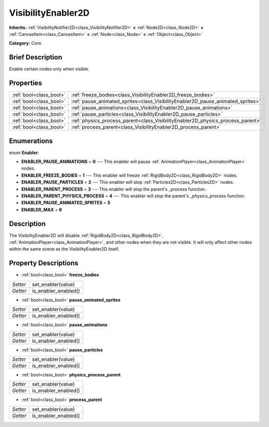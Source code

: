 .. Generated automatically by doc/tools/makerst.py in Godot's source tree.
.. DO NOT EDIT THIS FILE, but the VisibilityEnabler2D.xml source instead.
.. The source is found in doc/classes or modules/<name>/doc_classes.

.. _class_VisibilityEnabler2D:

VisibilityEnabler2D
===================

**Inherits:** :ref:`VisibilityNotifier2D<class_VisibilityNotifier2D>` **<** :ref:`Node2D<class_Node2D>` **<** :ref:`CanvasItem<class_CanvasItem>` **<** :ref:`Node<class_Node>` **<** :ref:`Object<class_Object>`

**Category:** Core

Brief Description
-----------------

Enable certain nodes only when visible.

Properties
----------

+-------------------------+---------------------------------------------------------------------------------+
| :ref:`bool<class_bool>` | :ref:`freeze_bodies<class_VisibilityEnabler2D_freeze_bodies>`                   |
+-------------------------+---------------------------------------------------------------------------------+
| :ref:`bool<class_bool>` | :ref:`pause_animated_sprites<class_VisibilityEnabler2D_pause_animated_sprites>` |
+-------------------------+---------------------------------------------------------------------------------+
| :ref:`bool<class_bool>` | :ref:`pause_animations<class_VisibilityEnabler2D_pause_animations>`             |
+-------------------------+---------------------------------------------------------------------------------+
| :ref:`bool<class_bool>` | :ref:`pause_particles<class_VisibilityEnabler2D_pause_particles>`               |
+-------------------------+---------------------------------------------------------------------------------+
| :ref:`bool<class_bool>` | :ref:`physics_process_parent<class_VisibilityEnabler2D_physics_process_parent>` |
+-------------------------+---------------------------------------------------------------------------------+
| :ref:`bool<class_bool>` | :ref:`process_parent<class_VisibilityEnabler2D_process_parent>`                 |
+-------------------------+---------------------------------------------------------------------------------+

Enumerations
------------

.. _enum_VisibilityEnabler2D_Enabler:

enum **Enabler**:

- **ENABLER_PAUSE_ANIMATIONS** = **0** --- This enabler will pause :ref:`AnimationPlayer<class_AnimationPlayer>` nodes.
- **ENABLER_FREEZE_BODIES** = **1** --- This enabler will freeze :ref:`RigidBody2D<class_RigidBody2D>` nodes.
- **ENABLER_PAUSE_PARTICLES** = **2** --- This enabler will stop :ref:`Particles2D<class_Particles2D>` nodes.
- **ENABLER_PARENT_PROCESS** = **3** --- This enabler will stop the parent's _process function.
- **ENABLER_PARENT_PHYSICS_PROCESS** = **4** --- This enabler will stop the parent's _physics_process function.
- **ENABLER_PAUSE_ANIMATED_SPRITES** = **5**
- **ENABLER_MAX** = **6**

Description
-----------

The VisibilityEnabler2D will disable :ref:`RigidBody2D<class_RigidBody2D>`, :ref:`AnimationPlayer<class_AnimationPlayer>`, and other nodes when they are not visible. It will only affect other nodes within the same scene as the VisibilityEnabler2D itself.

Property Descriptions
---------------------

.. _class_VisibilityEnabler2D_freeze_bodies:

- :ref:`bool<class_bool>` **freeze_bodies**

+----------+----------------------+
| *Setter* | set_enabler(value)   |
+----------+----------------------+
| *Getter* | is_enabler_enabled() |
+----------+----------------------+

.. _class_VisibilityEnabler2D_pause_animated_sprites:

- :ref:`bool<class_bool>` **pause_animated_sprites**

+----------+----------------------+
| *Setter* | set_enabler(value)   |
+----------+----------------------+
| *Getter* | is_enabler_enabled() |
+----------+----------------------+

.. _class_VisibilityEnabler2D_pause_animations:

- :ref:`bool<class_bool>` **pause_animations**

+----------+----------------------+
| *Setter* | set_enabler(value)   |
+----------+----------------------+
| *Getter* | is_enabler_enabled() |
+----------+----------------------+

.. _class_VisibilityEnabler2D_pause_particles:

- :ref:`bool<class_bool>` **pause_particles**

+----------+----------------------+
| *Setter* | set_enabler(value)   |
+----------+----------------------+
| *Getter* | is_enabler_enabled() |
+----------+----------------------+

.. _class_VisibilityEnabler2D_physics_process_parent:

- :ref:`bool<class_bool>` **physics_process_parent**

+----------+----------------------+
| *Setter* | set_enabler(value)   |
+----------+----------------------+
| *Getter* | is_enabler_enabled() |
+----------+----------------------+

.. _class_VisibilityEnabler2D_process_parent:

- :ref:`bool<class_bool>` **process_parent**

+----------+----------------------+
| *Setter* | set_enabler(value)   |
+----------+----------------------+
| *Getter* | is_enabler_enabled() |
+----------+----------------------+

